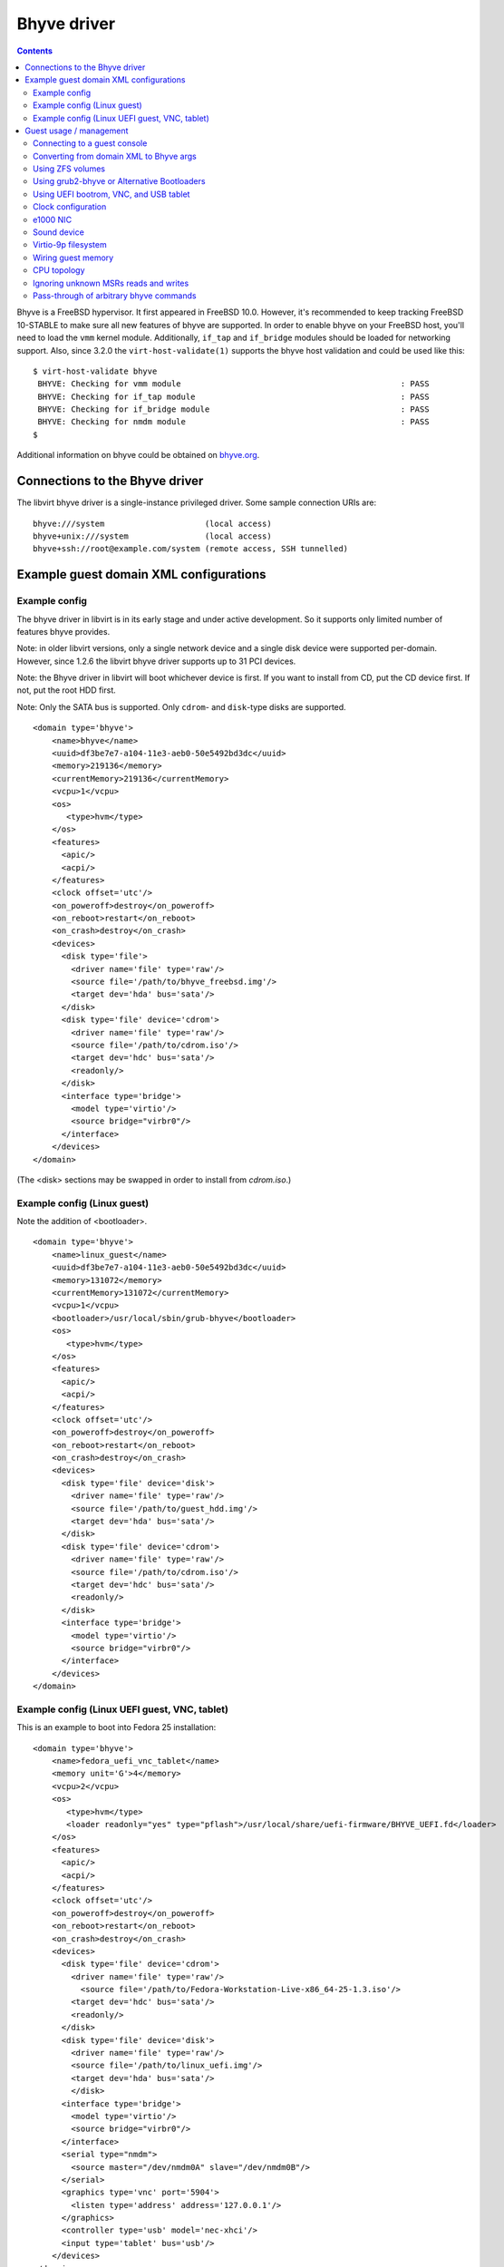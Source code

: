.. role:: since

============
Bhyve driver
============

.. contents::

Bhyve is a FreeBSD hypervisor. It first appeared in FreeBSD 10.0. However, it's
recommended to keep tracking FreeBSD 10-STABLE to make sure all new features of
bhyve are supported. In order to enable bhyve on your FreeBSD host, you'll need
to load the ``vmm`` kernel module. Additionally, ``if_tap`` and ``if_bridge``
modules should be loaded for networking support. Also, :since:`since 3.2.0` the
``virt-host-validate(1)`` supports the bhyve host validation and could be used
like this:

::

   $ virt-host-validate bhyve
    BHYVE: Checking for vmm module                                              : PASS
    BHYVE: Checking for if_tap module                                           : PASS
    BHYVE: Checking for if_bridge module                                        : PASS
    BHYVE: Checking for nmdm module                                             : PASS
   $

Additional information on bhyve could be obtained on
`bhyve.org <https://bhyve.org/>`__.

Connections to the Bhyve driver
-------------------------------

The libvirt bhyve driver is a single-instance privileged driver. Some sample
connection URIs are:

::

   bhyve:///system                     (local access)
   bhyve+unix:///system                (local access)
   bhyve+ssh://root@example.com/system (remote access, SSH tunnelled)

Example guest domain XML configurations
---------------------------------------

Example config
~~~~~~~~~~~~~~

The bhyve driver in libvirt is in its early stage and under active development.
So it supports only limited number of features bhyve provides.

Note: in older libvirt versions, only a single network device and a single disk
device were supported per-domain. However, :since:`since 1.2.6` the libvirt
bhyve driver supports up to 31 PCI devices.

Note: the Bhyve driver in libvirt will boot whichever device is first. If you
want to install from CD, put the CD device first. If not, put the root HDD
first.

Note: Only the SATA bus is supported. Only ``cdrom``- and ``disk``-type disks
are supported.

::

   <domain type='bhyve'>
       <name>bhyve</name>
       <uuid>df3be7e7-a104-11e3-aeb0-50e5492bd3dc</uuid>
       <memory>219136</memory>
       <currentMemory>219136</currentMemory>
       <vcpu>1</vcpu>
       <os>
          <type>hvm</type>
       </os>
       <features>
         <apic/>
         <acpi/>
       </features>
       <clock offset='utc'/>
       <on_poweroff>destroy</on_poweroff>
       <on_reboot>restart</on_reboot>
       <on_crash>destroy</on_crash>
       <devices>
         <disk type='file'>
           <driver name='file' type='raw'/>
           <source file='/path/to/bhyve_freebsd.img'/>
           <target dev='hda' bus='sata'/>
         </disk>
         <disk type='file' device='cdrom'>
           <driver name='file' type='raw'/>
           <source file='/path/to/cdrom.iso'/>
           <target dev='hdc' bus='sata'/>
           <readonly/>
         </disk>
         <interface type='bridge'>
           <model type='virtio'/>
           <source bridge="virbr0"/>
         </interface>
       </devices>
   </domain>

(The <disk> sections may be swapped in order to install from *cdrom.iso*.)

Example config (Linux guest)
~~~~~~~~~~~~~~~~~~~~~~~~~~~~

Note the addition of <bootloader>.

::

   <domain type='bhyve'>
       <name>linux_guest</name>
       <uuid>df3be7e7-a104-11e3-aeb0-50e5492bd3dc</uuid>
       <memory>131072</memory>
       <currentMemory>131072</currentMemory>
       <vcpu>1</vcpu>
       <bootloader>/usr/local/sbin/grub-bhyve</bootloader>
       <os>
          <type>hvm</type>
       </os>
       <features>
         <apic/>
         <acpi/>
       </features>
       <clock offset='utc'/>
       <on_poweroff>destroy</on_poweroff>
       <on_reboot>restart</on_reboot>
       <on_crash>destroy</on_crash>
       <devices>
         <disk type='file' device='disk'>
           <driver name='file' type='raw'/>
           <source file='/path/to/guest_hdd.img'/>
           <target dev='hda' bus='sata'/>
         </disk>
         <disk type='file' device='cdrom'>
           <driver name='file' type='raw'/>
           <source file='/path/to/cdrom.iso'/>
           <target dev='hdc' bus='sata'/>
           <readonly/>
         </disk>
         <interface type='bridge'>
           <model type='virtio'/>
           <source bridge="virbr0"/>
         </interface>
       </devices>
   </domain>

Example config (Linux UEFI guest, VNC, tablet)
~~~~~~~~~~~~~~~~~~~~~~~~~~~~~~~~~~~~~~~~~~~~~~

This is an example to boot into Fedora 25 installation:

::

   <domain type='bhyve'>
       <name>fedora_uefi_vnc_tablet</name>
       <memory unit='G'>4</memory>
       <vcpu>2</vcpu>
       <os>
          <type>hvm</type>
          <loader readonly="yes" type="pflash">/usr/local/share/uefi-firmware/BHYVE_UEFI.fd</loader>
       </os>
       <features>
         <apic/>
         <acpi/>
       </features>
       <clock offset='utc'/>
       <on_poweroff>destroy</on_poweroff>
       <on_reboot>restart</on_reboot>
       <on_crash>destroy</on_crash>
       <devices>
         <disk type='file' device='cdrom'>
           <driver name='file' type='raw'/>
             <source file='/path/to/Fedora-Workstation-Live-x86_64-25-1.3.iso'/>
           <target dev='hdc' bus='sata'/>
           <readonly/>
         </disk>
         <disk type='file' device='disk'>
           <driver name='file' type='raw'/>
           <source file='/path/to/linux_uefi.img'/>
           <target dev='hda' bus='sata'/>
           </disk>
         <interface type='bridge'>
           <model type='virtio'/>
           <source bridge="virbr0"/>
         </interface>
         <serial type="nmdm">
           <source master="/dev/nmdm0A" slave="/dev/nmdm0B"/>
         </serial>
         <graphics type='vnc' port='5904'>
           <listen type='address' address='127.0.0.1'/>
         </graphics>
         <controller type='usb' model='nec-xhci'/>
         <input type='tablet' bus='usb'/>
       </devices>
   </domain>

Please refer to the `UEFI <#uefi>`__ section for a more detailed explanation.

Guest usage / management
------------------------

Connecting to a guest console
~~~~~~~~~~~~~~~~~~~~~~~~~~~~~

Guest console connection is supported through the ``nmdm`` device. It could be
enabled by adding the following to the domain XML ( :since:`Since 1.2.4` ):

::

   ...
   <devices>
     <serial type="nmdm">
       <source master="/dev/nmdm0A" slave="/dev/nmdm0B"/>
     </serial>
   </devices>
   ...

Make sure to load the ``nmdm`` kernel module if you plan to use that.

Then ``virsh console`` command can be used to connect to the text console of a
guest.

**NB:** Some versions of bhyve have a bug that prevents guests from booting
until the console is opened by a client. This bug was fixed in `FreeBSD
changeset r262884 <https://svnweb.freebsd.org/changeset/base/262884>`__. If an
older version is used, one either has to open a console manually with
``virsh console`` to let a guest boot or start a guest using:

::

   start --console domname

**NB:** A bootloader configured to require user interaction will prevent the
domain from starting (and thus ``virsh console`` or ``start --console`` from
functioning) until the user interacts with it manually on the VM host. Because
users typically do not have access to the VM host, interactive bootloaders are
unsupported by libvirt. *However,* if you happen to run into this scenario and
also happen to have access to the Bhyve host machine, you may select a boot
option and allow the domain to finish starting by using an alternative terminal
client on the VM host to connect to the domain-configured null modem device. One
example (assuming ``/dev/nmdm0B`` is configured as the slave end of the domain
serial device) is:

::

   cu -l /dev/nmdm0B

Converting from domain XML to Bhyve args
~~~~~~~~~~~~~~~~~~~~~~~~~~~~~~~~~~~~~~~~

The ``virsh domxml-to-native`` command can preview the actual ``bhyve`` commands
that will be executed for a given domain. It outputs two lines, the first line
is a ``bhyveload`` command and the second is a ``bhyve`` command.

Please note that the ``virsh domxml-to-native`` doesn't do any real actions
other than printing the command, for example, it doesn't try to find a proper
TAP interface and create it, like what is done when starting a domain; and
always returns ``tap0`` for the network interface. So if you're going to run
these commands manually, most likely you might want to tweak them.

::

   # virsh -c "bhyve:///system"  domxml-to-native --format bhyve-argv --xml /path/to/bhyve.xml
   /usr/sbin/bhyveload -m 214 -d /home/user/vm1.img vm1
   /usr/sbin/bhyve -c 2 -m 214 -A -I -H -P -s 0:0,hostbridge \
       -s 3:0,virtio-net,tap0,mac=52:54:00:5d:74:e3 -s 2:0,virtio-blk,/home/user/vm1.img \
       -s 1,lpc -l com1,/dev/nmdm0A vm1

Using ZFS volumes
~~~~~~~~~~~~~~~~~

It's possible to use ZFS volumes as disk devices :since:`since 1.2.8` . An
example of domain XML device entry for that will look like:

::

   ...
   <disk type='volume' device='disk'>
     <source pool='zfspool' volume='vol1'/>
     <target dev='vdb' bus='virtio'/>
   </disk>
   ...

Please refer to the `Storage documentation <storage.html>`__ for more details on
storage management.

Using grub2-bhyve or Alternative Bootloaders
~~~~~~~~~~~~~~~~~~~~~~~~~~~~~~~~~~~~~~~~~~~~

It's possible to boot non-FreeBSD guests by specifying an explicit bootloader,
e.g. ``grub-bhyve(1)``. Arguments to the bootloader may be specified as well. If
the bootloader is ``grub-bhyve`` and arguments are omitted, libvirt will try and
infer boot ordering from user-supplied <boot order='N'> configuration in the
domain. Failing that, it will boot the first disk in the domain (either
``cdrom``- or ``disk``-type devices). If the disk type is ``disk``, it will
attempt to boot from the first partition in the disk image.

::

   ...
   <bootloader>/usr/local/sbin/grub-bhyve</bootloader>
   <bootloader_args>...</bootloader_args>
   ...

Caveat: ``bootloader_args`` does not support any quoting. Filenames, etc, must
not have spaces or they will be tokenized incorrectly.

Using UEFI bootrom, VNC, and USB tablet
~~~~~~~~~~~~~~~~~~~~~~~~~~~~~~~~~~~~~~~

:since:`Since 3.2.0` , in addition to `grub-bhyve <#grubbhyve>`__, non-FreeBSD
guests could be also booted using an UEFI boot ROM, provided both guest OS and
installed ``bhyve(1)`` version support UEFI. To use that, ``loader`` should be
specified in the ``os`` section:

::

   <domain type='bhyve'>
       ...
       <os>
          <type>hvm</type>
          <loader readonly="yes" type="pflash">/usr/local/share/uefi-firmware/BHYVE_UEFI.fd</loader>
       </os>
       ...

This uses the UEFI firmware provided by the
`sysutils/bhyve-firmware <https://www.freshports.org/sysutils/bhyve-firmware/>`__
FreeBSD port.

VNC and the tablet input device could be configured this way:

::

   <domain type='bhyve'>
       <devices>
         ...
         <graphics type='vnc' port='5904'>
           <listen type='address' address='127.0.0.1'/>
         </graphics>
         <controller type='usb' model='nec-xhci'/>
         <input type='tablet' bus='usb'/>
       </devices>
       ...
   </domain>

This way, VNC will be accessible on ``127.0.0.1:5904``.

Please note that the tablet device requires to have a USB controller of the
``nec-xhci`` model. Currently, only a single controller of this type and a
single tablet are supported per domain.

:since:`Since 3.5.0` , it's possible to configure how the video device is
exposed to the guest using the ``vgaconf`` attribute:

::

   <domain type='bhyve'>
       <devices>
       ...
         <graphics type='vnc' port='5904'>
           <listen type='address' address='127.0.0.1'/>
         </graphics>
         <video>
           <driver vgaconf='on'/>
           <model type='gop' heads='1' primary='yes'/>
         </video>
         ...
       </devices>
       ...
   </domain>

If not specified, bhyve's default mode for ``vgaconf`` will be used. Please
refer to the
`bhyve(8) <https://www.freebsd.org/cgi/man.cgi?query=bhyve&sektion=8&manpath=FreeBSD+12-current>`__
manual page and the `bhyve wiki <https://wiki.freebsd.org/bhyve>`__ for more
details on using the ``vgaconf`` option.

:since:`Since 3.7.0` , it's possible to use ``autoport`` to let libvirt allocate
VNC port automatically (instead of explicitly specifying it with the ``port``
attribute):

::

       <graphics type='vnc' autoport='yes'>

:since:`Since 6.8.0` , it's possible to set framebuffer resolution using the
``resolution`` sub-element:

::

      <video>
        <model type='gop' heads='1' primary='yes'>
          <resolution x='800' y='600'/>
        </model>
      </video>

:since:`Since 6.8.0` , VNC server can be configured to use password based
authentication:

::

     <graphics type='vnc' port='5904' passwd='foobar'>
       <listen type='address' address='127.0.0.1'/>
     </graphics>

Note: VNC password authentication is known to be cryptographically weak.
Additionally, the password is passed as a command line argument in clear text.
Make sure you understand the risks associated with this feature before using it.

Clock configuration
~~~~~~~~~~~~~~~~~~~

Originally bhyve supported only localtime for RTC. Support for UTC time was
introduced in `FreeBSD changeset
r284894 <https://svnweb.freebsd.org/changeset/base/284894>`__ for *10-STABLE*
and in `changeset r279225 <https://svnweb.freebsd.org/changeset/base/279225>`__
for *-CURRENT*. It's possible to use this in libvirt :since:`since 1.2.18` ,
just place the following to domain XML:

::

   <domain type="bhyve">
       ...
       <clock offset='utc'/>
       ...
   </domain>

Please note that if you run the older bhyve version that doesn't support UTC
time, you'll fail to start a domain. As UTC is used as a default when you do not
specify clock settings, you'll need to explicitly specify 'localtime' in this
case:

::

   <domain type="bhyve">
       ...
       <clock offset='localtime'/>
       ...
   </domain>

e1000 NIC
~~~~~~~~~

As of `FreeBSD changeset
r302504 <https://svnweb.freebsd.org/changeset/base/302504>`__ bhyve supports
Intel e1000 network adapter emulation. It's supported in libvirt :since:`since
3.1.0` and could be used as follows:

::

   ...
       <interface type='bridge'>
         <source bridge='virbr0'/>
         <model type='e1000'/>
       </interface>
   ...

Sound device
~~~~~~~~~~~~

As of `FreeBSD changeset
r349355 <https://svnweb.freebsd.org/changeset/base/349355>`__ bhyve supports
sound device emulation. It's supported in libvirt :since:`since 6.7.0` .

::

   ...
     <sound model='ich7'>
       <audio id='1'/>
     </sound>
     <audio id='1' type='oss'>
       <input dev='/dev/dsp0'/>
       <output dev='/dev/dsp0'/>
     </audio>
   ...

Here, the ``sound`` element specifies the sound device as it's exposed to the
guest, with ``ich7`` being the only supported model now, and the ``audio``
element specifies how the guest device is mapped to the host sound device.

Virtio-9p filesystem
~~~~~~~~~~~~~~~~~~~~

As of `FreeBSD changeset
r366413 <https://svnweb.freebsd.org/changeset/base/366413>`__ bhyve supports
sharing arbitrary directory tree between the guest and the host. It's supported
in libvirt :since:`since 6.9.0` .

::

   ...
     <filesystem>
       <source dir='/shared/dir'/>
       <target dir='shared_dir'/>
     </filesystem>
   ...

This share could be made read only by adding the ``<readonly/>`` sub-element.

In the Linux guest, this could be mounted using:

::

   mount -t 9p shared_dir /mnt/shared_dir

Wiring guest memory
~~~~~~~~~~~~~~~~~~~

:since:`Since 4.4.0` , it's possible to specify that guest memory should be
wired and cannot be swapped out as follows:

::

   <domain type="bhyve">
       ...
       <memoryBacking>
         <locked/>
       </memoryBacking>
       ...
   </domain>

CPU topology
~~~~~~~~~~~~

:since:`Since 4.5.0` , it's possible to specify guest CPU topology, if bhyve
supports that. Support for specifying guest CPU topology was added to bhyve in
`FreeBSD changeset r332298 <https://svnweb.freebsd.org/changeset/base/332298>`__
for *-CURRENT*. Example:

::

   <domain type="bhyve">
       ...
       <cpu>
         <topology sockets='1' cores='2' threads='1'/>
       </cpu>
       ...
   </domain>

Ignoring unknown MSRs reads and writes
~~~~~~~~~~~~~~~~~~~~~~~~~~~~~~~~~~~~~~

:since:`Since 5.1.0` , it's possible to make bhyve ignore accesses to
unimplemented Model Specific Registers (MSRs). Example:

::

   <domain type="bhyve">
       ...
       <features>
         ...
         <msrs unknown='ignore'/>
         ...
       </features>
       ...
   </domain>

Pass-through of arbitrary bhyve commands
~~~~~~~~~~~~~~~~~~~~~~~~~~~~~~~~~~~~~~~~

:since:`Since 5.1.0` , it's possible to pass additional command-line arguments
to the bhyve process when starting the domain using the ``<bhyve:commandline>``
element under ``domain``. To supply an argument, use the element ``<bhyve:arg>``
with the attribute ``value`` set to additional argument to be added. The arg
element may be repeated multiple times. To use this XML addition, it is
necessary to issue an XML namespace request (the special ``xmlns:name``
attribute) that pulls in ``http://libvirt.org/schemas/domain/bhyve/1.0``;
typically, the namespace is given the name of ``bhyve``.

Example:

::

   <domain type="bhyve" xmlns:bhyve="http://libvirt.org/schemas/domain/bhyve/1.0">
     ...
     <bhyve:commandline>
       <bhyve:arg value='-somebhyvearg'/>
     </bhyve:commandline>
   </domain>

Note that these extensions are for testing and development purposes only. They
are **unsupported**, using them may result in inconsistent state, and upgrading
either bhyve or libvirtd maybe break behavior of a domain that was relying on a
specific commands pass-through.
